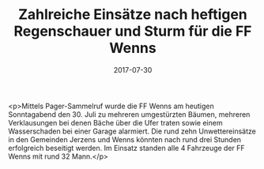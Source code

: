 #+TITLE: Zahlreiche Einsätze nach heftigen Regenschauer und Sturm für die FF Wenns
#+DATE: 2017-07-30
#+FACEBOOK_URL: https://facebook.com/ffwenns/posts/1643258189082633

<p>Mittels Pager-Sammelruf wurde die FF Wenns am heutigen Sonntagabend den 30. Juli zu mehreren umgestürzten Bäumen, mehreren Verklausungen bei denen Bäche über die Ufer traten sowie einem Wasserschaden bei einer Garage alarmiert. Die rund zehn Unwettereinsätze in den Gemeinden Jerzens und Wenns könnten nach rund drei Stunden erfolgreich beseitigt werden. Im Einsatz standen alle 4 Fahrzeuge der FF Wenns mit rund 32 Mann.</p>
